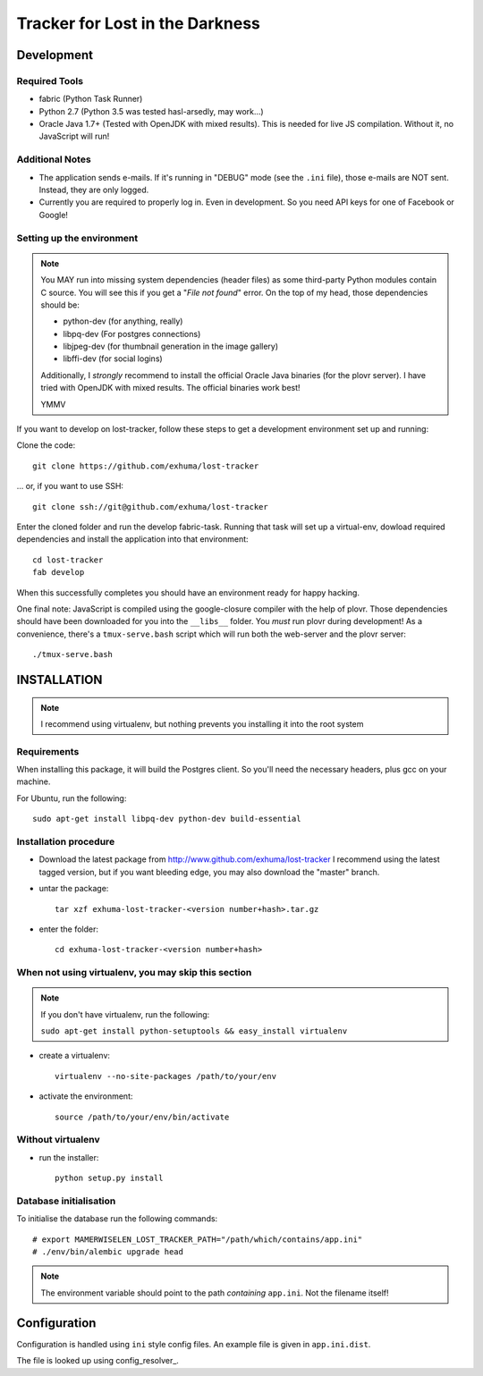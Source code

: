 Tracker for Lost in the Darkness
================================

Development
-----------

Required Tools
~~~~~~~~~~~~~~

* fabric (Python Task Runner)
* Python 2.7 (Python 3.5 was tested hasl-arsedly, may work...)
* Oracle Java 1.7+ (Tested with OpenJDK with mixed results). This is needed for
  live JS compilation. Without it, no JavaScript will run!


Additional Notes
~~~~~~~~~~~~~~~~

* The application sends e-mails. If it's running in "DEBUG" mode (see the
  ``.ini`` file), those e-mails are NOT sent. Instead, they are only logged.
* Currently you are required to properly log in. Even in development. So you
  need API keys for one of Facebook or Google!


Setting up the environment
~~~~~~~~~~~~~~~~~~~~~~~~~~

.. note::

    You MAY run into missing system dependencies (header files) as some
    third-party Python modules contain C source. You will see this if you get a
    "*File not found*" error. On the top of my head, those dependencies should
    be:

    * python-dev (for anything, really)
    * libpq-dev (For postgres connections)
    * libjpeg-dev (for thumbnail generation in the image gallery)
    * libffi-dev (for social logins)

    Additionally, I *strongly* recommend to install the official Oracle Java
    binaries (for the plovr server). I have tried with OpenJDK with mixed
    results. The official binaries work best!

    YMMV


If you want to develop on lost-tracker, follow these steps to get a development
environment set up and running:

Clone the code::

    git clone https://github.com/exhuma/lost-tracker

... or, if you want to use SSH::

    git clone ssh://git@github.com/exhuma/lost-tracker

Enter the cloned folder and run the develop fabric-task. Running that task will
set up a virtual-env, dowload required dependencies and install the application
into that environment::

    cd lost-tracker
    fab develop

When this successfully completes you should have an environment ready for happy
hacking.

One final note: JavaScript is compiled using the google-closure compiler with
the help of plovr. Those dependencies should have been downloaded for you into
the ``__libs__`` folder. You *must* run plovr during development! As a
convenience, there's a ``tmux-serve.bash`` script which will run both the
web-server and the plovr server::

    ./tmux-serve.bash


INSTALLATION
------------

.. note:: I recommend using virtualenv, but nothing prevents you installing
          it into the root system

Requirements
~~~~~~~~~~~~

When installing this package, it will build the Postgres client. So you'll need
the necessary headers, plus gcc on your machine.

For Ubuntu, run the following::

   sudo apt-get install libpq-dev python-dev build-essential

Installation procedure
~~~~~~~~~~~~~~~~~~~~~~

- Download the latest package from http://www.github.com/exhuma/lost-tracker I
  recommend using the latest tagged version, but if you want bleeding edge, you
  may also download the "master" branch.

- untar the package::

     tar xzf exhuma-lost-tracker-<version number+hash>.tar.gz

- enter the folder::

     cd exhuma-lost-tracker-<version number+hash>

When not using virtualenv, you may skip this section
~~~~~~~~~~~~~~~~~~~~~~~~~~~~~~~~~~~~~~~~~~~~~~~~~~~~

.. note:: If you don't have virtualenv, run the following:

    ``sudo apt-get install python-setuptools && easy_install virtualenv``

- create a virtualenv::

     virtualenv --no-site-packages /path/to/your/env

- activate the environment::

     source /path/to/your/env/bin/activate

Without virtualenv
~~~~~~~~~~~~~~~~~~

- run the installer::

     python setup.py install


Database initialisation
~~~~~~~~~~~~~~~~~~~~~~~

To initialise the database run the following commands::

    # export MAMERWISELEN_LOST_TRACKER_PATH="/path/which/contains/app.ini"
    # ./env/bin/alembic upgrade head


.. note::

    The environment variable should point to the path *containing* ``app.ini``.
    Not the filename itself!


Configuration
-------------

Configuration is handled using ``ini`` style config files. An example file is
given in ``app.ini.dist``.

The file is looked up using config_resolver_.

.. _config_resolver:: https://config-resolver.readthedocs.org/en/latest/
